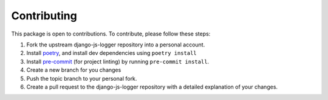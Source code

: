 .. _contributing:

************
Contributing
************

This package is open to contributions. To contribute, please follow these steps:

1. Fork the upstream django-js-logger repository into a personal account.
2. Install poetry_, and install dev dependencies using ``poetry install``
3. Install pre-commit_ (for project linting) by running ``pre-commit install``.
4. Create a new branch for you changes
5. Push the topic branch to your personal fork.
6. Create a pull request to the django-js-logger repository with a detailed explanation of your changes.

.. _poetry: https://python-poetry.org/
.. _pre-commit: https://pre-commit.com/

